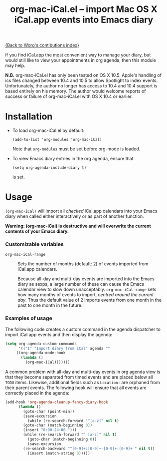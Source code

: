 # Created 2021-06-15 Tue 18:21
#+OPTIONS: ^:{} author:nil
#+TITLE: org-mac-iCal.el -- import Mac OS X iCal.app events into Emacs diary
#+startup: odd

[[file:index.org][{Back to Worg's contibutions index}]]

If you find iCal.app the most convenient way to manage your diary, but
would still like to view your appointments in org agenda, then this
module may help.

*N.B.* org-mac-iCal.el has only been tested on OS X 10.5. Apple's
handling of ics files changed between 10.4 and 10.5 to allow Spotlight
to index events. Unfortunately, the author no longer has access to
10.4 and 10.4 support is based entirely on his memory. The author
would welcome reports of success or failure of org-mac-iCal.el with OS
X 10.4 or earlier.

* Installation
- To load org-mac-iCal.el by default:

  : (add-to-list 'org-modules 'org-mac-iCal)


  Note that =org-modules= must be set before org-mode is loaded.

- To view Emacs diary entries in the org agenda, ensure that 

  : (setq org-agenda-include-diary t)


  is set.

* Usage
=(org-mac-iCal)= will import all /checked/ iCal.app calendars into
your Emacs diary when called either interactively or as part of
another function.

*Warning: (org-mac-iCal) is destructive and will overwrite the
current contents of your Emacs diary.*

*** Customizable variables
- =org-mac-iCal-range= :: 

     Sets the number of months (default: 2) of events imported from
     iCal.app calendars.

     Because all-day and multi-day events are imported into the Emacs
     diary as sexps, a large number of these can cause the Emacs
     calendar view to slow down unacceptably. =org-mac-iCal-range=
     sets how many months of events to import, /centred around the
     current day/. Thus the default value of 2 imports events from one
     month in the past to one month in the future.

*** Examples of usage
The following code creates a custom command in the agenda
dispatcher to import iCal.app events and then display the agenda:

#+begin_src emacs-lisp
(setq org-agenda-custom-commands
      '(("I" "Import diary from iCal" agenda ""
	 ((org-agenda-mode-hook
	   (lambda ()
	     (org-mac-iCal)))))))
#+end_src

A common problem with all-day and multi-day events in org agenda
view is that they become separated from timed events and are placed
below all =TODO= items. Likewise, additional fields such as
=Location:= are orphaned from their parent events. The following
hook will ensure that all events are correctly placed in the
agenda:

#+begin_src emacs-lisp
(add-hook 'org-agenda-cleanup-fancy-diary-hook
	  (lambda ()
	    (goto-char (point-min))
	    (save-excursion
	      (while (re-search-forward "^[a-z]" nil t)
		(goto-char (match-beginning 0))
		(insert "0:00-24:00 ")))
	    (while (re-search-forward "^ [a-z]" nil t)
	      (goto-char (match-beginning 0))
	      (save-excursion
		(re-search-backward "^[0-9]+:[0-9]+-[0-9]+:[0-9]+ " nil t))
	      (insert (match-string 0)))))
#+end_src
